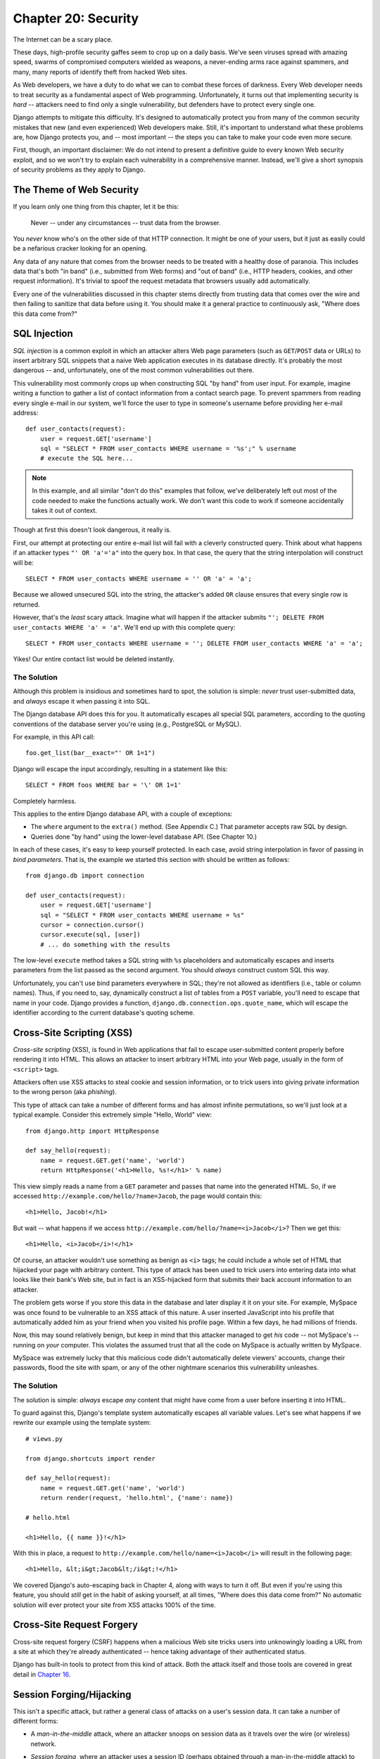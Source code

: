 ====================
Chapter 20: Security
====================

The Internet can be a scary place.

These days, high-profile security gaffes seem to crop up on a daily basis. We've
seen viruses spread with amazing speed, swarms of compromised computers wielded as
weapons, a never-ending arms race against spammers, and many, many reports of
identify theft from hacked Web sites.

As Web developers, we have a duty to do what we can to combat these forces
of darkness. Every Web developer needs to treat security as a fundamental
aspect of Web programming. Unfortunately, it turns out that implementing security is *hard*
-- attackers need to find only a single vulnerability, but defenders have to
protect every single one.

Django attempts to mitigate this difficulty. It's designed to automatically
protect you from many of the common security mistakes that new (and even
experienced) Web developers make. Still, it's important to understand what
these problems are, how Django protects you, and -- most important -- the
steps you can take to make your code even more secure.

First, though, an important disclaimer: We do not intend to present a
definitive guide to every known Web security exploit, and so we won't try to
explain each vulnerability in a comprehensive manner. Instead, we'll give a
short synopsis of security problems as they apply to Django.

The Theme of Web Security
=========================

If you learn only one thing from this chapter, let it be this:

    Never -- under any circumstances -- trust data from the browser.

You *never* know who's on the other side of that HTTP connection. It might be
one of your users, but it just as easily could be a nefarious cracker looking
for an opening.

Any data of any nature that comes from the browser needs to be treated with a
healthy dose of paranoia. This includes data that's both "in band" (i.e.,
submitted from Web forms) and "out of band" (i.e., HTTP headers, cookies,
and other request information). It's trivial to spoof the request metadata that
browsers usually add automatically.

Every one of the vulnerabilities discussed in this chapter stems directly from
trusting data that comes over the wire and then failing to sanitize that data
before using it. You should make it a general practice to continuously ask,
"Where does this data come from?"

SQL Injection
=============

*SQL injection* is a common exploit in which an attacker alters Web page
parameters (such as ``GET``/``POST`` data or URLs) to insert arbitrary SQL
snippets that a naive Web application executes in its database directly. It's
probably the most dangerous -- and, unfortunately, one of the most common
vulnerabilities out there.

This vulnerability most commonly crops up when constructing SQL "by hand" from
user input. For example, imagine writing a function to gather a list of
contact information from a contact search page. To prevent spammers from reading
every single e-mail in our system, we'll force the user to type in someone's
username before providing her e-mail address::

    def user_contacts(request):
        user = request.GET['username']
        sql = "SELECT * FROM user_contacts WHERE username = '%s';" % username
        # execute the SQL here...

.. note::

    In this example, and all similar "don't do this" examples that follow,
    we've deliberately left out most of the code needed to make the functions
    actually work. We don't want this code to work if someone accidentally
    takes it out of context.

Though at first this doesn't look dangerous, it really is.

First, our attempt at protecting our entire e-mail list will fail with a
cleverly constructed query. Think about what happens if an attacker types
``"' OR 'a'='a"`` into the query box. In that case, the query that the string
interpolation will construct will be::

    SELECT * FROM user_contacts WHERE username = '' OR 'a' = 'a';

Because we allowed unsecured SQL into the string, the attacker's added ``OR``
clause ensures that every single row is returned.

However, that's the *least* scary attack. Imagine what will happen if the
attacker submits ``"'; DELETE FROM user_contacts WHERE 'a' = 'a"``. We'll end
up with this complete query::

    SELECT * FROM user_contacts WHERE username = ''; DELETE FROM user_contacts WHERE 'a' = 'a';

Yikes! Our entire contact list would be deleted instantly.

The Solution
------------

Although this problem is insidious and sometimes hard to spot, the solution is
simple: *never* trust user-submitted data, and *always* escape it when passing
it into SQL.

The Django database API does this for you. It automatically escapes all
special SQL parameters, according to the quoting conventions of the database
server you're using (e.g., PostgreSQL or MySQL).

For example, in this API call::

    foo.get_list(bar__exact="' OR 1=1")

Django will escape the input accordingly, resulting in a statement like this::

    SELECT * FROM foos WHERE bar = '\' OR 1=1'

Completely harmless.

This applies to the entire Django database API, with a couple of exceptions:

* The ``where`` argument to the ``extra()`` method. (See Appendix C.)
  That parameter accepts raw SQL by design.

* Queries done "by hand" using the lower-level database API. (See Chapter 10.)

In each of these cases, it's easy to keep yourself protected. In each case,
avoid string interpolation in favor of passing in *bind parameters*. That is,
the example we started this section with should be written as follows::

    from django.db import connection

    def user_contacts(request):
        user = request.GET['username']
        sql = "SELECT * FROM user_contacts WHERE username = %s"
        cursor = connection.cursor()
        cursor.execute(sql, [user])
        # ... do something with the results

The low-level ``execute`` method takes a SQL string with ``%s`` placeholders
and automatically escapes and inserts parameters from the list passed as the
second argument. You should *always* construct custom SQL this way.

Unfortunately, you can't use bind parameters everywhere in SQL; they're not
allowed as identifiers (i.e., table or column names). Thus, if you need to,
say, dynamically construct a list of tables from a ``POST`` variable, you'll
need to escape that name in your code. Django provides a function,
``django.db.connection.ops.quote_name``, which will escape the identifier
according to the current database's quoting scheme.

Cross-Site Scripting (XSS)
==========================

*Cross-site scripting* (XSS), is found in Web applications that fail to
escape user-submitted content properly before rendering it into HTML. This
allows an attacker to insert arbitrary HTML into your Web page, usually in the
form of ``<script>`` tags.

Attackers often use XSS attacks to steal cookie and session information, or to trick
users into giving private information to the wrong person (aka *phishing*).

This type of attack can take a number of different forms and has almost
infinite permutations, so we'll just look at a typical example. Consider this
extremely simple "Hello, World" view::

    from django.http import HttpResponse

    def say_hello(request):
        name = request.GET.get('name', 'world')
        return HttpResponse('<h1>Hello, %s!</h1>' % name)

This view simply reads a name from a ``GET`` parameter and passes that name
into the generated HTML. So, if we accessed
``http://example.com/hello/?name=Jacob``, the page would contain this::

    <h1>Hello, Jacob!</h1>

But wait -- what happens if we access
``http://example.com/hello/?name=<i>Jacob</i>``? Then we get this::

    <h1>Hello, <i>Jacob</i>!</h1>

Of course, an attacker wouldn't use something as benign as ``<i>`` tags; he
could include a whole set of HTML that hijacked your page with arbitrary
content. This type of attack has been used to trick users into entering data
into what looks like their bank's Web site, but in fact is an XSS-hijacked form
that submits their back account information to an attacker.

The problem gets worse if you store this data in the database and later display it
it on your site. For example, MySpace was once found to be vulnerable to an XSS
attack of this nature. A user inserted JavaScript into his profile that automatically
added him as your friend when you visited his profile page. Within a few days, he had
millions of friends.

Now, this may sound relatively benign, but keep in mind that this attacker
managed to get *his* code -- not MySpace's -- running on *your* computer. This
violates the assumed trust that all the code on MySpace is actually written
by MySpace.

MySpace was extremely lucky that this malicious code didn't automatically
delete viewers' accounts, change their passwords, flood the site with spam, or
any of the other nightmare scenarios this vulnerability unleashes.

The Solution
------------

The solution is simple: *always* escape *any* content that might have come
from a user before inserting it into HTML.

To guard against this, Django's template system automatically escapes all
variable values. Let's see what happens if we rewrite our example using the
template system::

    # views.py

    from django.shortcuts import render

    def say_hello(request):
        name = request.GET.get('name', 'world')
        return render(request, 'hello.html', {'name': name})

    # hello.html

    <h1>Hello, {{ name }}!</h1>

With this in place, a request to ``http://example.com/hello/name=<i>Jacob</i>``
will result in the following page::

    <h1>Hello, &lt;i&gt;Jacob&lt;/i&gt;!</h1>

We covered Django's auto-escaping back in Chapter 4, along with ways to turn
it off. But even if you're using this feature, you should *still* get in the
habit of asking yourself, at all times, "Where does this data come from?" No
automatic solution will ever protect your site from XSS attacks 100% of the
time.

Cross-Site Request Forgery
==========================

Cross-site request forgery (CSRF) happens when a malicious Web site tricks users
into unknowingly loading a URL from a site at which they're already authenticated --
hence taking advantage of their authenticated status.

Django has built-in tools to protect from this kind of attack. Both the attack
itself and those tools are covered in great detail in `Chapter 16`_.

Session Forging/Hijacking
=========================

This isn't a specific attack, but rather a general class of attacks on a
user's session data. It can take a number of different forms:

* A *man-in-the-middle* attack, where an attacker snoops on session data
  as it travels over the wire (or wireless) network.

* *Session forging*, where an attacker uses a session ID
  (perhaps obtained through a man-in-the-middle attack) to pretend to be
  another user.

  An example of these first two would be an attacker in a coffee shop using
  the shop's wireless network to capture a session cookie. She could then use that
  cookie to impersonate the original user.

* A *cookie-forging* attack, where an attacker overrides the supposedly
  read-only data stored in a cookie. `Chapter 14`_ explains in detail how
  cookies work, and one of the salient points is that it's trivial for
  browsers and malicious users to change cookies without your knowledge.

  There's a long history of Web sites that have stored a cookie like
  ``IsLoggedIn=1`` or even ``LoggedInAsUser=jacob``. It's dead simple to
  exploit these types of cookies.

  On a more subtle level, though, it's never a good idea to trust anything
  stored in cookies. You never know who's been poking at them.

* *Session fixation*, where an attacker tricks a user into setting or
  reseting the user's session ID.

  For example, PHP allows session identifiers to be passed in the URL
  (e.g.,
  ``http://example.com/?PHPSESSID=fa90197ca25f6ab40bb1374c510d7a32``). An
  attacker who tricks a user into clicking a link with a hard-coded
  session ID will cause the user to pick up that session.

  Session fixation has been used in phishing attacks to trick users into entering
  personal information into an account the attacker owns. He can
  later log into that account and retrieve the data.

* *Session poisoning*, where an attacker injects potentially dangerous
  data into a user's session -- usually through a Web form that the user
  submits to set session data.

  A canonical example is a site that stores a simple user preference (like
  a page's background color) in a cookie. An attacker could trick a user
  into clicking a link to submit a "color" that actually contains an
  XSS attack. If that color isn't escaped, the user could again
  inject malicious code into the user's environment.

The Solution
------------

There are a number of general principles that can protect you from these attacks:

* Never allow session information to be contained in the URL.

  Django's session framework (see `Chapter 14`_) simply doesn't allow
  sessions to be contained in the URL.

* Don't store data in cookies directly. Instead, store a session ID
  that maps to session data stored on the backend.

  If you use Django's built-in session framework (i.e.,
  ``request.session``), this is handled automatically for you. The only
  cookie that the session framework uses is a single session ID; all the
  session data is stored in the database.

* Remember to escape session data if you display it in the template. See
  the earlier XSS section, and remember that it applies to any user-created
  content as well as any data from the browser. You should treat session
  information as being user created.

* Prevent attackers from spoofing session IDs whenever possible.

  Although it's nearly impossible to detect someone who's hijacked a
  session ID, Django does have built-in protection against a brute-force
  session attack. Session IDs are stored as hashes (instead of sequential
  numbers), which prevents a brute-force attack, and a user will always get
  a new session ID if she tries a nonexistent one, which prevents session
  fixation.

Notice that none of those principles and tools prevents man-in-the-middle
attacks. These types of attacks are nearly impossible to detect. If your site
allows logged-in users to see any sort of sensitive data, you should *always*
serve that site over HTTPS. Additionally, if you have an SSL-enabled site,
you should set the ``SESSION_COOKIE_SECURE`` setting to ``True``; this will
make Django only send session cookies over HTTPS.

E-mail Header Injection
=======================

SQL injection's less well-known sibling, *e-mail header injection*, hijacks
Web forms that send e-mail. An attacker can use this technique to send spam via
your mail server. Any form that constructs e-mail headers from Web form data is
vulnerable to this kind of attack.

Let's look at the canonical contact form found on many sites. Usually this
sends a message to a hard-coded e-mail address and, hence, doesn't appear
vulnerable to spam abuse at first glance.

However, most of these forms also allow the user to type in his own subject
for the e-mail (along with a "from" address, body, and sometimes a few other
fields). This subject field is used to construct the "subject" header of the
e-mail message.

If that header is unescaped when building the e-mail message, an attacker could
submit something like ``"hello\ncc:spamvictim@example.com"`` (where ``"\n``" is
a newline character). That would make the constructed e-mail headers turn into::

    To: hardcoded@example.com
    Subject: hello
    cc: spamvictim@example.com

Like SQL injection, if we trust the subject line given by the user, we'll
allow him to construct a malicious set of headers, and he can use our
contact form to send spam.

The Solution
------------

We can prevent this attack in the same way we prevent SQL injection: always
escape or validate user-submitted content.

Django's built-in mail functions (in ``django.core.mail``) simply do not allow
newlines in any fields used to construct headers (the from and to addresses,
plus the subject). If you try to use ``django.core.mail.send_mail`` with a
subject that contains newlines, Django will raise a ``BadHeaderError``
exception.

If you do not use Django's built-in mail functions to send e-mail, you'll need
to make sure that newlines in headers either cause an error or are stripped.
You may want to examine the ``SafeMIMEText`` class in ``django.core.mail`` to
see how Django does this.

Directory Traversal
===================

*Directory traversal* is another injection-style attack, wherein a malicious
user tricks filesystem code into reading and/or writing files that the Web
server shouldn't have access to.

An example might be a view that reads files from the disk without carefully
sanitizing the file name::

    def dump_file(request):
        filename = request.GET["filename"]
        filename = os.path.join(BASE_PATH, filename)
        content = open(filename).read()

        # ...

Though it looks like that view restricts file access to files beneath
``BASE_PATH`` (by using ``os.path.join``), if the attacker passes in a
``filename`` containing ``..`` (that's two periods, a shorthand for
"the parent directory"), she can access files "above" ``BASE_PATH``. It's only
a matter of time before she can discover the correct number of dots to
successfully access, say, ``../../../../../etc/passwd``.

Anything that reads files without proper escaping is vulnerable to this
problem. Views that *write* files are just as vulnerable, but the consequences
are doubly dire.

Another permutation of this problem lies in code that dynamically loads
modules based on the URL or other request information. A well-publicized
example came from the world of Ruby on Rails.  Prior to mid-2006,
Rails used URLs like ``http://example.com/person/poke/1`` directly to
load modules and call methods. The result was that a
carefully constructed URL could automatically load arbitrary code,
including a database reset script!

The Solution
------------

If your code ever needs to read or write files based on user input, you need
to sanitize the requested path very carefully to ensure that an attacker isn't
able to escape from the base directory you're restricting access to.

.. note::

    Needless to say, you should *never* write code that can read from any
    area of the disk!

A good example of how to do this escaping lies in Django's built-in static
content-serving view (in ``django.views.static``). Here's the relevant code::

    import os
    import posixpath

    # ...

    path = posixpath.normpath(urllib.unquote(path))
    newpath = ''
    for part in path.split('/'):
        if not part:
            # strip empty path components
            continue

        drive, part = os.path.splitdrive(part)
        head, part = os.path.split(part)
        if part in (os.curdir, os.pardir):
            # strip '.' and '..' in path
            continue

        newpath = os.path.join(newpath, part).replace('\\', '/')

Django doesn't read files (unless you use the ``static.serve``
function, but that's protected with the code just shown), so this
vulnerability doesn't affect the core code much.

In addition, the use of the URLconf abstraction means that Django will *never*
load code you've not explicitly told it to load. There's no way to create a
URL that causes Django to load something not mentioned in a URLconf.

Exposed Error Messages
======================

During development, being able to see tracebacks and errors live in your
browser is extremely useful. Django has "pretty" and informative debug
messages specifically to make debugging easier.

However, if these errors get displayed once the site goes live, they can
reveal aspects of your code or configuration that could aid an attacker.

Furthermore, errors and tracebacks aren't at all useful to end users. Django's
philosophy is that site visitors should never see application-related error
messages. If your code raises an unhandled exception, a site visitor should
not see the full traceback -- or *any* hint of code snippets or Python
(programmer-oriented) error messages. Instead, the visitor should see a
friendly "This page is unavailable" message.

Naturally, of course, developers need to see tracebacks to debug problems in
their code. So the framework should hide all error messages from the public,
but it should display them to the trusted site developers.

The Solution
------------

As we covered in Chapter 12, Django's ``DEBUG`` setting controls the display of
these error messages. Make sure to set this to ``False`` when you're ready to
deploy.

Users deploying under Apache and mod_python (also see Chapter 12) should also
make sure they have ``PythonDebug Off`` in their Apache conf files; this will
suppress any errors that occur before Django has had a chance to load.

A Final Word on Security
========================

We hope all this talk of security problems isn't too intimidating. It's true
that the Web can be a wild world, but with a little bit of foresight,
you can have a secure Web site.

Keep in mind that Web security is a constantly changing field; if you're
reading the dead-tree version of this book, be sure to check more up to date
security resources for any new vulnerabilities that have been discovered. In
fact, it's always a good idea to spend some time each week or month
researching and keeping current on the state of Web application security. It's
a small investment to make, but the protection you'll get for your site and
your users is priceless.

What's Next?
============

You've reached the end of our regularly scheduled program. The following
appendixes all contain reference material that you might need as you work on
your Django projects.

We wish you the best of luck in running your Django site, whether it's a little
toy for you and a few friends, or the next Google.

.. _Chapter 14: chapter14.html
.. _Chapter 16: chapter16.html
